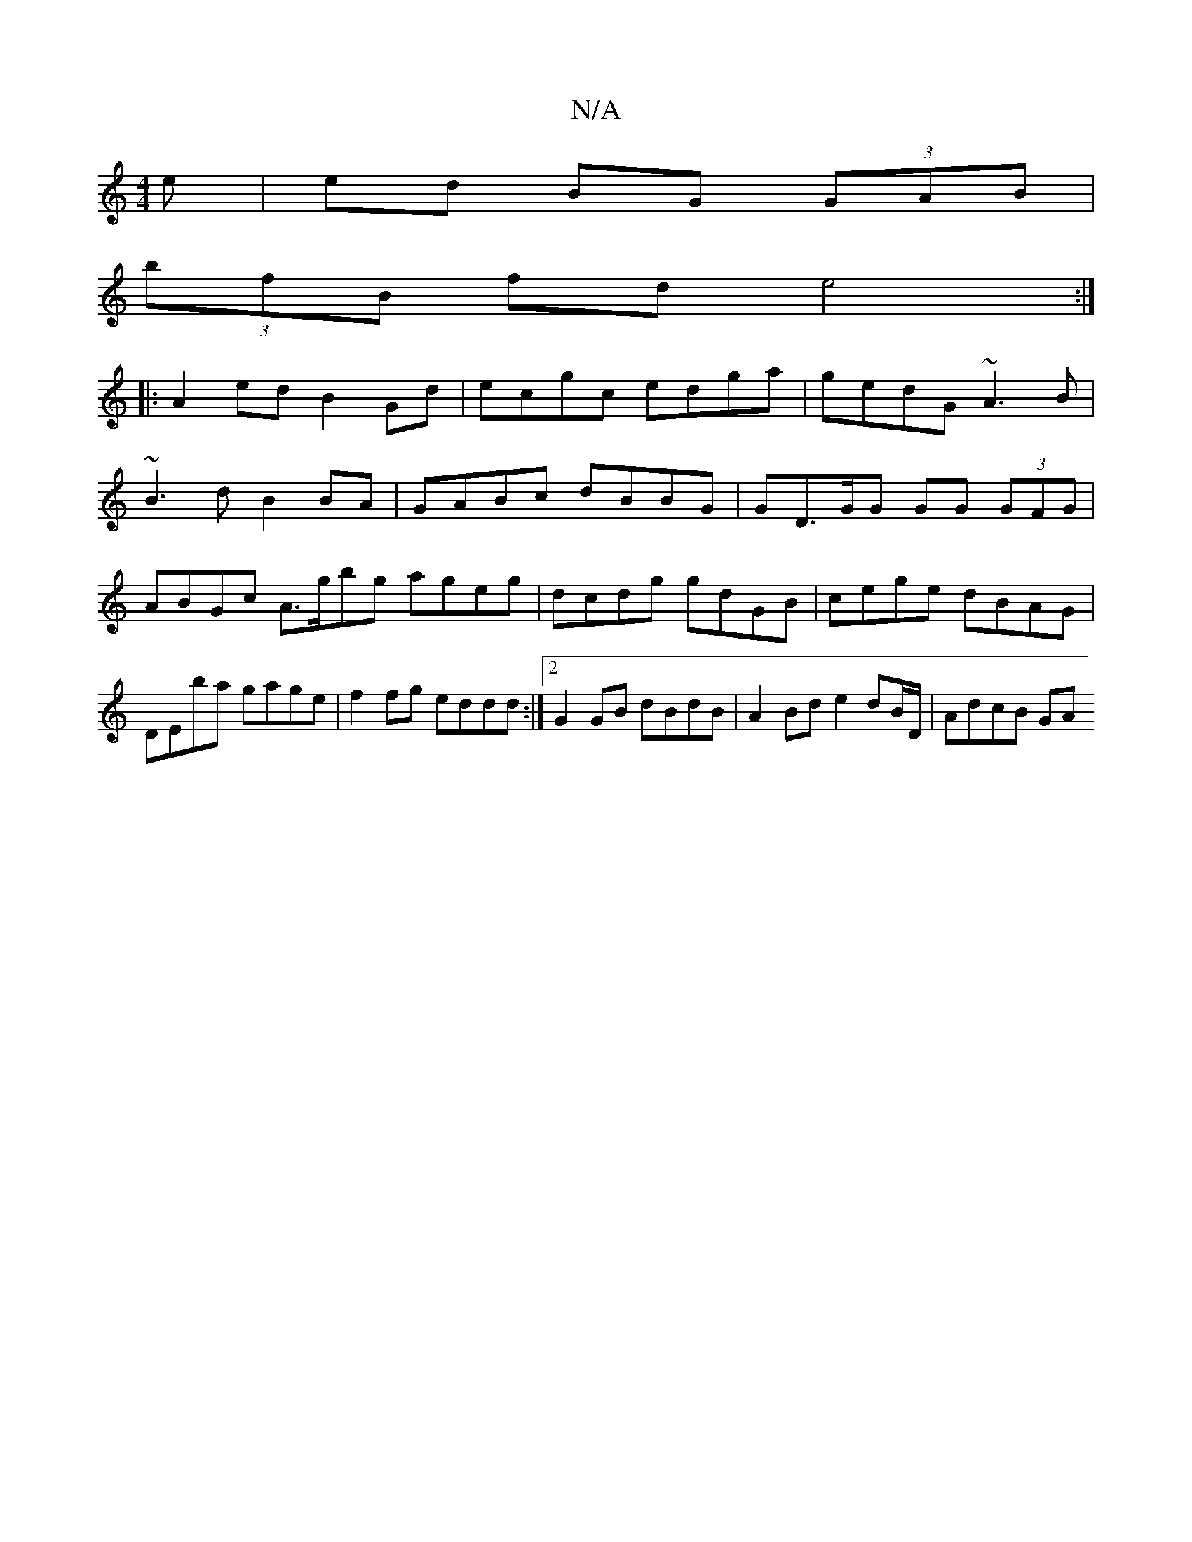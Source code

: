 X:1
T:N/A
M:4/4
R:N/A
K:Cmajor
e | ed BG (3GAB |
(3bfB fd e4 :|
|:A2 ed B2Gd|ecgc edga|gedG ~A3B|
~B3d B2BA|GABc dBBG|GD>GG GG (3GFG | ABGc A>gbg ageg|dcdg gdGB|cege dBAG|DEba gage |f2 fg eddd:|2 G2GB dBdB | A2Bd e2 dB/D/ | AdcB GA